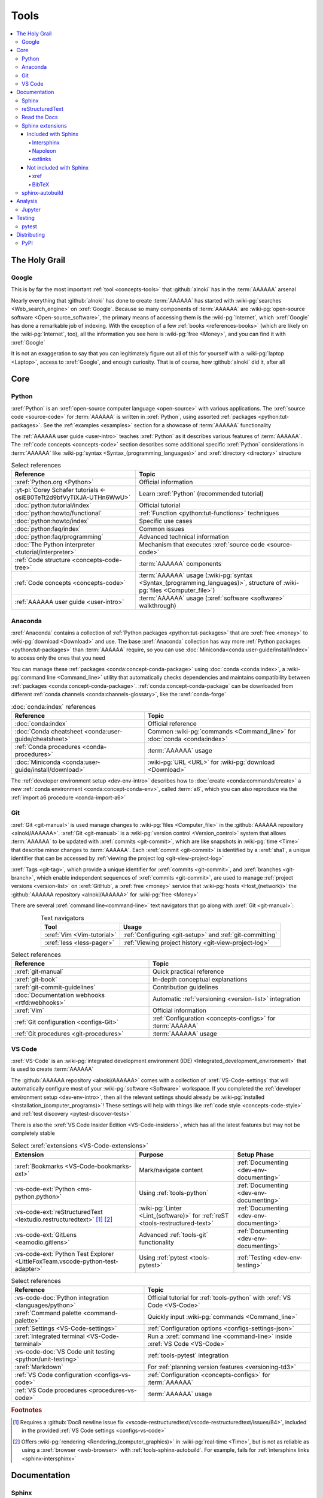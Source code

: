 .. 0.3.0

.. _concepts-tools:


#####
Tools
#####

.. contents::
   :local:


**************
The Holy Grail
**************

.. _tools-google:

Google
======

This is by far the most important :ref:`tool <concepts-tools>` that
:github:`alnoki` has in the :term:`AAAAAA` arsenal

Nearly everything that :github:`alnoki` has done to create :term:`AAAAAA` has
started with :wiki-pg:`searches <Web_search_engine>` on :xref:`Google`. Because
so many components of :term:`AAAAAA` are
:wiki-pg:`open-source software <Open-source_software>`, the primary means of
accessing them is the :wiki-pg:`Internet`, which :xref:`Google` has done a
remarkable job of indexing. With the exception of a few
:ref:`books <references-books>` (which are likely on the :wiki-pg:`Internet`,
too), all the information you see here is
:wiki-pg:`free <Money>`, and you can find it with :xref:`Google`

It is not an exaggeration to say that you can legitimately figure out all of
this for yourself with a :wiki-pg:`laptop <Laptop>`, access to :xref:`Google`,
and enough curiosity. That is of course, how :github:`alnoki` did it, after all

****
Core
****

.. _tools-python:

Python
======

:xref:`Python` is an :xref:`open-source computer language <open-source>` with
various applications. The :xref:`source code <source-code>` for :term:`AAAAAA`
is written in :xref:`Python`, using assorted
:ref:`packages <python:tut-packages>`. See the :ref:`examples <examples>`
section for a showcase of :term:`AAAAAA` functionality

The :ref:`AAAAAA user guide <user-intro>` teaches :xref:`Python` as it
describes various features of :term:`AAAAAA`.
The :ref:`code concepts <concepts-code>` section describes some additional
specific :xref:`Python` considerations in :term:`AAAAAA` like
:wiki-pg:`syntax <Syntax_(programming_languages)>` and
:xref:`directory <directory>` structure

.. csv-table:: Select references
   :header: Reference, Topic
   :align: center

   :xref:`Python.org <Python>`, Official information
   :yt-pl:`Corey Schafer tutorials <-osiE80TeTt2d9bfVyTiXJA-UTHn6WwU>`, "Learn
   :xref:`Python` (recommended tutorial)"
   :doc:`python:tutorial/index`, Official tutorial
   :doc:`python:howto/functional`, ":ref:`Function <python:tut-functions>`
   techniques"
   :doc:`python:howto/index`, Specific use cases
   :doc:`python:faq/index`, Common issues
   :doc:`python:faq/programming`, Advanced technical information
   :doc:`The Python interpreter <tutorial/interpreter>`, "Mechanism that
   executes :xref:`source code <source-code>`"
   :ref:`Code structure <concepts-code-tree>`, :term:`AAAAAA` components
   :ref:`Code concepts <concepts-code>`, ":term:`AAAAAA` usage
   (:wiki-pg:`syntax <Syntax_(programming_languages)>`, structure of
   :wiki-pg:`files <Computer_file>`)"
   :ref:`AAAAAA user guide <user-intro>`, ":term:`AAAAAA` usage
   (:xref:`software <software>` walkthrough)"

.. _tools-anaconda:

Anaconda
========

:xref:`Anaconda` contains a collection of
:ref:`Python packages <python:tut-packages>` that are :xref:`free <money>` to
:wiki-pg:`download <Download>` and use. The base :xref:`Anaconda` collection
has way more :ref:`Python packages <python:tut-packages>` than :term:`AAAAAA`
require, so you can use :doc:`Miniconda<conda:user-guide/install/index>` to
access only the ones that you need

You can manage these :ref:`packages <conda:concept-conda-package>` using
:doc:`conda <conda:index>`, a :wiki-pg:`command line <Command_line>` utility
that automatically checks dependencies and maintains compatibility between
:ref:`packages <conda:concept-conda-package>`.
:ref:`conda:concept-conda-package` can be downloaded from
different :ref:`conda channels <conda:channels-glossary>`, like the
:xref:`conda-forge`

.. csv-table:: :doc:`conda:index` references
   :header: Reference, Topic
   :align: center

   :doc:`conda:index`, Official reference
   :doc:`Conda cheatsheet <conda:user-guide/cheatsheet>`, "Common
   :wiki-pg:`commands <Command_line>` for :doc:`conda <conda:index>`"
   :ref:`Conda procedures <conda-procedures>`, :term:`AAAAAA` usage
   :doc:`Miniconda <conda:user-guide/install/download>`, ":wiki-pg:`URL <URL>`
   for :wiki-pg:`download <Download>`"

The :ref:`developer environment setup <dev-env-intro>` describes how to
:doc:`create <conda:commands/create>` a new
:ref:`conda environment <conda:concept-conda-env>`, called :term:`a6`, which
you can also reproduce via the :ref:`import a6 procedure <conda-import-a6>`

.. glossary::

   a6
      A :ref:`conda environment <conda:concept-conda-env>` containing all
      the :ref:`packages <conda:concept-conda-package>` that :term:`AAAAAA`
      require

      .. _concepts-packages-table:

      .. csv-table:: :ref:`conda:concept-conda-package` required for
         :term:`AAAAAA`
         :header: Package, Function, Setup Phase, Channel
         :align: center

         :xref:`Python`, :xref:`source-code` creation, "
         :ref:`Documenting <dev-env-documenting>`", "
         :ref:`conda <conda:channels-glossary>`"
         :doc:`conda <conda:index>`, "
         :ref:`Package <conda:concept-conda-package>` management", "
         :ref:`Documenting <dev-env-documenting>`", "
         :ref:`conda <conda:channels-glossary>`"
         :pep:`8`, ":wiki-pg:`Linter <Lint_(software)>` for
         :ref:`code style <concepts-code-style>`","
         :ref:`Documenting <dev-env-documenting>`","
         :ref:`conda <conda:channels-glossary>`"
         :ref:`tools-sphinx` , "
         :ref:`Build documentation <sphinx-building-doc>`", "
         :ref:`Documenting <dev-env-documenting>`","
         :ref:`conda <conda:channels-glossary>`"
         :doc:`RTD Sphinx Theme <rtd-sphinx-theme:index>`, "
         :ref:`Documentation appearance <tools-read-the-docs>`", "
         :ref:`Documenting <dev-env-documenting>`", "
         :ref:`conda <conda:channels-glossary>`"
         :xref:`Doc8 <Doc8>`, "Check
         :ref:`documentation style <concepts-doc-style>`", "
         :ref:`Documenting <dev-env-documenting>`", :xref:`conda-forge`
         :ref:`tools-bibtex`, :ref:`Book citations <references-books>`, "
         :ref:`Documenting <dev-env-documenting>`", :xref:`conda-forge`
         :ref:`tools-sphinx-autobuild`, "
         :ref:`Auto-update documentation <sphinx-autobuilding>`", "
         :ref:`Documenting <dev-env-documenting>`", :xref:`conda-forge`
         :ref:`Jupyter Notebooks <tools-jupyter>`, Interactive analysis, "
         :ref:`dev-env-analyzing`","
         :ref:`conda <conda:channels-glossary>`"
         :doc:`Notebook Extensions <nb-extensions:index>`, "Enhance
         :ref:`Jupyter <tools-jupyter>`", :ref:`dev-env-analyzing`, "
         :xref:`conda-forge`"
         :doc:`NumPy <numpy:about>`, "Number processing", "
         :ref:`dev-env-analyzing`", :ref:`conda <conda:channels-glossary>`
         :doc:`Matplotlib <matplotlib:index>`, "Data plotting", "
         :ref:`dev-env-analyzing`", "
         :ref:`conda <conda:channels-glossary>`"
         :doc:`pandas <pandas:index>`, "Dataset management", "
         :ref:`dev-env-analyzing`", "
         :ref:`conda <conda:channels-glossary>`"
         :doc:`pip <python:installing/index>`, "
         :ref:`Configuring test code <conda-pip-AAAAAA>`", "
         :ref:`dev-env-testing`", :ref:`conda <conda:channels-glossary>`
         :ref:`pytest <tools-pytest>`, "
         :ref:`Code testing <pytest-procedures>`", ":ref:`dev-env-testing`", "
         :ref:`conda <conda:channels-glossary>`"

.. _tools-git:

Git
===

:xref:`Git <git-manual>` is used manage changes to
:wiki-pg:`files <Computer_file>` in the
:github:`AAAAAA repository <alnoki/AAAAAA>`. :xref:`Git <git-manual>` is a
:wiki-pg:`version control <Version_control>` system that allows :term:`AAAAAA`
to be updated with :xref:`commits <git-commit>`, which are like snapshots in
:wiki-pg:`time <Time>` that describe minor changes to :term:`AAAAAA`. Each
:xref:`commit <git-commit>` is identified by a :xref:`sha1`, a unique
identifier that can be accessed by
:ref:`viewing the project log <git-view-project-log>`

:xref:`Tags <git-tag>`, which provide a unique identifier for
:xref:`commits <git-commit>`, and :xref:`branches <git-branch>`, which enable
independent sequences of :xref:`commits <git-commit>`, are used to manage
:ref:`project versions <version-list>` on :xref:`GitHub`, a
:xref:`free <money>` service that :wiki-pg:`hosts <Host_(network)>` the
:github:`AAAAAA repository <alnoki/AAAAAA>` for :wiki-pg:`free <Money>`

There are several :xref:`command line<command-line>` text navigators that go
along with :xref:`Git <git-manual>`:

.. csv-table:: Text navigators
   :header: Tool, Usage
   :align: center

   :xref:`Vim <Vim-tutorial>`, ":ref:`Configuring <git-setup>` and
   :ref:`git-committing`"
   :xref:`less <less-pager>`, "
   :ref:`Viewing project history <git-view-project-log>`"

.. csv-table:: Select references
   :header: Reference, Topic
   :align: center

   :xref:`git-manual`, Quick practical reference
   :xref:`git-book`, In-depth conceptual explanations
   :xref:`git-commit-guidelines`, Contribution guidelines
   :doc:`Documentation webhooks <rtfd:webhooks>`, "Automatic
   :ref:`versioning <version-list>` integration"
   :xref:`Vim`, Official information
   :ref:`Git configuration <configs-Git>`, "
   :ref:`Configuration <concepts-configs>` for :term:`AAAAAA`"
   :ref:`Git procedures <git-procedures>`, :term:`AAAAAA` usage

.. _tools-vs-code:

VS Code
=======

:xref:`VS-Code` is an
:wiki-pg:`integrated development environment (IDE)
<Integrated_development_environment>`
that is used to create :term:`AAAAAA`

The :github:`AAAAAA repository <alnoki/AAAAAA>` comes with a collection of
:xref:`VS-Code-settings` that will automatically configure most of your
:wiki-pg:`software <Software>` workspace. If you completed the
:ref:`developer environment setup <dev-env-intro>`, then all the relevant
settings should already be
:wiki-pg:`installed <Installation_(computer_programs)>`! These settings will
help with things like :ref:`code style <concepts-code-style>` and
:ref:`test discovery <pytest-discover-tests>`

There is also the :xref:`VS Code Insider Edition <VS-Code-insiders>`,
which has all the latest features but may not be completely stable

.. csv-table:: Select :xref:`extensions <VS-Code-extensions>`
   :header: Extension, Purpose, Setup Phase
   :align: center

   :xref:`Bookmarks <VS-Code-bookmarks-ext>`, Mark/navigate content, "
   :ref:`Documenting <dev-env-documenting>`"
   :vs-code-ext:`Python <ms-python.python>`, Using :ref:`tools-python`, "
   :ref:`Documenting <dev-env-documenting>`"
   :vs-code-ext:`reStructuredText <lextudio.restructuredtext>` [#]_ [#]_, "
   :wiki-pg:`Linter <Lint_(software)>` for
   :ref:`reST <tools-restructured-text>` ", "
   :ref:`Documenting <dev-env-documenting>`"
   :vs-code-ext:`GitLens <eamodio.gitlens>`, "Advanced :ref:`tools-git`
   functionality", :ref:`Documenting <dev-env-documenting>`
   ":vs-code-ext:`Python Test Explorer
   <LittleFoxTeam.vscode-python-test-adapter>`", "Using
   :ref:`pytest <tools-pytest>`", :ref:`Testing <dev-env-testing>`

.. csv-table:: Select references
   :header: Reference, Topic
   :align: center

   :vs-code-doc:`Python integration <languages/python>`, "Official tutorial
   for :ref:`tools-python` with :xref:`VS Code <VS-Code>`"
   :xref:`Command palette <command-palette>`, "Quickly input
   :wiki-pg:`commands <Command_line>`"
   :xref:`Settings <VS-Code-settings>`, "
   :ref:`Configuration options <configs-settings-json>`"
   :xref:`Integrated terminal <VS-Code-terminal>`, "Run a
   :xref:`command line <command-line>` inside :xref:`VS Code <VS-Code>`"
   :vs-code-doc:`VS Code unit testing <python/unit-testing>`,"
   :ref:`tools-pytest` integration"
   :xref:`Markdown`, For :ref:`planning version features <versioning-td3>`
   :ref:`VS Code configuration <configs-vs-code>`, "
   :ref:`Configuration <concepts-configs>` for :term:`AAAAAA`"
   :ref:`VS Code procedures <procedures-vs-code>`, :term:`AAAAAA` usage

.. rubric:: Footnotes

.. [#] Requires a
   :github:`Doc8 newline issue fix
   <vscode-restructuredtext/vscode-restructuredtext/issues/84>`, included in
   the provided :ref:`VS Code settings <configs-vs-code>`
.. [#] Offers :wiki-pg:`rendering <Rendering_(computer_graphics)>` in
   :wiki-pg:`real-time <Time>`, but is not as reliable as using a
   :xref:`browser <web-browser>` with :ref:`tools-sphinx-autobuild`. For
   example, fails for :ref:`intersphinx links <sphinx-intersphinx>`


*************
Documentation
*************

.. _tools-sphinx:

Sphinx
======

:doc:`Sphinx <sphinx:intro>` is the
:wiki-pg:`documentation <Software_documentation>` engine that
:ref:`builds <sphinx-building-doc>` the :xref:`website <website>` for
:term:`AAAAAA` and even for :doc:`Python itself <py-dev-guide:documenting>`.
Sphinx uses :ref:`tools-restructured-text` (``reST``), a particular style of
:wiki-pg:`markup language <Markup_language>`, which it converts to
:wiki-pg:`HTML` when :ref:`building a website <sphinx-building-doc>`

:doc:`Sphinx <sphinx:intro>` has a
:ref:`table of contents <sphinx:toctree-directive>` feature, which provides a
linearly navigable structure that ensures access to all
:wiki-pg:`pages <Webpage>` of
:wiki-pg:`Documentation <Software_documentation>`.
:term:`AAAAAA` are :wiki-pg:`documented <Software_documentation>` using the
:doc:`Read the Docs Sphinx Theme <rtd-sphinx-theme:index>`, which provides the
visual layout of this :xref:`website <website>`

:doc:`Sphinx extensions <sphinx:usage/extensions/index>` enable additional
functionality and several are used in :term:`AAAAAA`:

.. csv-table:: :doc:`Sphinx extensions <sphinx:usage/extensions/index>`
   in :term:`AAAAAA`
   :header: Extension, Purpose
   :align: center

   :ref:`Intersphinx <tools-intersphinx>`, "
   :ref:`Create links <sphinx-intersphinx>` to other
   :doc:`Sphinx <sphinx:intro>` projects"
   :ref:`xref <tools-xref>`, ":ref:`Create links <sphinx-xref>` to arbitrary
   :xref:`URLs <URL>`"
   :ref:`tools-extlinks`, ":ref:`Create links <sphinx-xref>` to common
   :xref:`URLs <URL>`"
   :ref:`tools-napoleon`, :ref:`Document code components <concepts-code-e4>`
   :ref:`tools-BibTeX`, :ref:`Cite books <sphinx-reference-book>`

.. csv-table:: Select references
   :header: Reference, Topic
   :align: center

   :doc:`Sphinx <sphinx:intro>`, "Official
   :wiki-pg:`documentation <Software_documentation>`"
   :doc:`Python Developer's Guide <py-dev-guide:documenting>`, "
   :xref:`Python` guide to using :doc:`Sphinx <sphinx:intro>`"
   :yt-vid:`Practical use seminar <0ROZRNZkPS8>`, "Practical
   :ref:`use examples <sphinx-procedures>`"
   ":ref:`References extension configuration example
   <sublime-with-sphinx:use the external links extension>`", "Similar usage and
   :ref:`configuration <configs-conf-py>`"
   :doc:`conf.py <sphinx:usage/configuration>`, "
   :ref:`Configurations <configs-conf-py>`"
   :ref:`tools-sphinx-autobuild`, "
   :ref:`Automatic documentation building <sphinx-autobuilding>`"
   :ref:`Sphinx configuration <configs-sphinx>`, "
   :ref:`Configuration <concepts-configs>` for :term:`AAAAAA`"
   :ref:`Documentation structure <concepts-doc-tree>`, ":term:`AAAAAA`
   components"
   :ref:`Sphinx procedures <sphinx-procedures>`, :term:`AAAAAA` usage

.. _tools-restructured-text:

reStructuredText
================

:docutils:`reStructuredText <rst.html>` (``reST``) is a
:wiki-pg:`markup language <Markup_language>`
containing :wiki-pg:`syntax <Syntax_(programming_languages)>` to generate fancy
components like ``this``, :guilabel:`this`, or
:menuselection:`t --> h --> i --> s`

The two most fundamental :doc:`reST <sphinx:usage/restructuredtext/basics>`
components are the :doc:`role <sphinx:usage/restructuredtext/roles>`, which
marks a piece of text (usually in-line), and the
:doc:`directive <sphinx:usage/restructuredtext/directives>`, which marks a
block of text

:wiki-pg:`Files <Computer_file>` that contain
:doc:`reST <sphinx:usage/restructuredtext/basics>` have an ``.rst``
:wiki-pg:`extension <Filename_extension>`, and :ref:`tools-sphinx` converts
them to :wiki-pg:`HTML` whenever
:ref:`documentation is built <sphinx-building-doc>`

.. csv-table:: Select references
   :header: Reference, Topic
   :align: center

   :doc:`sphinx:usage/restructuredtext/basics`, "
   :doc:`Sphinx <sphinx:intro>` tutorial on ``reST`` usage"
   :docutils:`reStructuredText <rst.html>`, "Official
   :wiki-pg:`documentation <Software_documentation>`"
   :docutils:`docs/user/rst/quickref.html`, "Practical
   :wiki-pg:`syntax <Syntax_(programming_languages)>`"
   :xref:`reST-cheatsheet`, "Quick
   :wiki-pg:`syntax <Syntax_(programming_languages)>` reference"
   :doc:`Read the Docs sample project <rtd-sphinx-theme:index>`, "Sample
   :wiki-pg:`syntax <Syntax_(programming_languages)>`"
   :doc:`sphinx:usage/restructuredtext/domains`, "Collections of
   :doc:`roles <sphinx:usage/restructuredtext/roles>` and
   :doc:`directives <sphinx:usage/restructuredtext/directives>`"
   :ref:`reST style <concepts-doc-style>`, :term:`AAAAAA` usage


Many :ref:`tools-sphinx`-style :xref:`websites <website>` for
:wiki-pg:`documentation <Software_documentation>` have an
:guilabel:`Edit on GitHub` (or similar) feature at
the top/bottom of each :xref:`webpage <webpage>`. This feature will
:xref:`link <URL>` to the
:doc:`reST file <sphinx:usage/restructuredtext/basics>`
that :ref:`tools-sphinx` used to create the :xref:`webpage <webpage>`

.. tip::

   You can harvest the :wiki-pg:`syntax <Syntax_(programming_languages)>` for
   nearly any kind of :doc:`reST <sphinx:usage/restructuredtext/basics>`
   component from the
   :doc:`Read the Docs sample project <rtd-sphinx-theme:index>`, via the
   :guilabel:`Edit on GitHub` feature

   After :wiki-pg:`clicking <Point_and_click>` :guilabel:`Edit on GitHub`, look
   for a :guilabel:`Raw` button, which should show you the
   :doc:`reST <sphinx:usage/restructuredtext/basics>`

.. _tools-read-the-docs:

Read the Docs
=============

:doc:`Read the Docs<rtfd:index>` is a :xref:`free <money>` provider of
:wiki-pg:`hosting services <Host_(network)>` for
:doc:`Sphinx <sphinx:intro>` projects, and even provides its own
:doc:`Sphinx Theme <rtd-sphinx-theme:index>`. :doc:`Read the Docs<rtfd:index>`
uses :doc:`webhooks <rtfd:webhooks>` to automatically detect any
:ref:`Git <tools-git>` updates, which trigger new
:ref:`documentation builds <sphinx-building-doc>`.
:doc:`Read the Docs<rtfd:index>` also supports multiple
:doc:`versions <rtfd:versions>` of
:wiki-pg:`documentation <Software_documentation>`

:wiki-pg:`Documentation <Software_documentation>` for :term:`AAAAAA` uses the
:doc:`Read the Docs Sphinx Theme <rtd-sphinx-theme:index>`, which generates
the :wiki-pg:`visual appearance <Rendering_(computer_graphics)>` of this
:xref:`website <website>`. The :doc:`theme <rtd-sphinx-theme:index>`
even :wiki-pg:`renders <Rendering_(computer_graphics)>` on the
:wiki-pg:`web browser <Web_browser>` for
:wiki-pg:`mobile devices <Mobile_device>`!

.. csv-table:: Select references
   :header: Reference, Topic
   :align: center

   :yt-vid:`Quickstart tutorial <oJsUvBQyHBs>`, "Start a
   :doc:`Read the Docs with Sphinx <rtfd:intro/getting-started-with-sphinx>`
   project"
   :doc:`Read the Docs sample project <rtd-sphinx-theme:index>`, "Sample
   :ref:`tools-restructured-text` elements"
   :doc:`rtfd:webhooks`, Automatic project modification detection
   :doc:`rtfd:versions`, Automatic :ref:`version <version-list>` support
   :xref:`Writer-intro-to-Sphinx`, Introductory article for technical writers
   :ref:`RTD Configurations <configs-read-the-docs>`, "
   :ref:`Configuration <concepts-configs>` for :term:`AAAAAA`"
   :ref:`Documentation versioning <versioning-releasing>`, :term:`AAAAAA` usage

.. _tools-sphinx-extensions:

Sphinx extensions
=================

.. contents::
   :local:

Included with Sphinx
--------------------

.. _tools-intersphinx:

Intersphinx
^^^^^^^^^^^

:doc:`Intersphinx <sphinx:usage/extensions/intersphinx>` helps manage
:ref:`links <references-links>` to other :ref:`tools-sphinx` projects, via the
:ref:`intersphinx procedures <sphinx-intersphinx>`

.. _tools-napoleon:

Napoleon
^^^^^^^^

:doc:`Napoleon <sphinx:usage/extensions/napoleon>` is a
:ref:`Sphinx extension <tools-sphinx>` that parses
:xref:`source code <source-code>` and creates
:ref:`documentation elements <concepts-code-e4>` from
:ref:`docstrings <python:tut-docstrings>` and :pep:`type annotations <484>`. It
uses the same
:ref:`directives <tools-restructured-text>` as
:doc:`autodoc <sphinx:usage/extensions/autodoc>`, but it
can accept :ref:`NumPy docstrings <numpy:format>`.
:doc:`Napoleon <sphinx:usage/extensions/napoleon>` and
:doc:`autodoc <sphinx:usage/extensions/autodoc>` both convert
:ref:`docstrings <python:tut-docstrings>` into
:ref:`reST <tools-restructured-text>`, like that used for
:ref:`info field lists <sphinx:info-field-lists>`

:ref:`Docstrings <python:tut-docstrings>` are annotated using the
:ref:`Python domain <sphinx:python-roles>`, which is also used to reference
:ref:`concepts-code-e4` elsewhere in
:wiki-pg:`documentation <Software_documentation>`

.. csv-table:: Select references
   :header: Reference, Topic
   :align: center

   :doc:`Napoleon <sphinx:usage/extensions/napoleon>`, Official reference
   :ref:`Docstrings <python:tut-docstrings>`, ":ref:`python:comments` for
   special :xref:`source code <source-code>` components"
   :doc:`Autodoc <sphinx:usage/extensions/autodoc>`, "
   :doc:`Sphinx extension <sphinx:usage/extensions/index>` to include
   :ref:`docstrings <python:tut-docstrings>`"
   :ref:`NumPy docstrings <numpy:format>`, "
   :ref:`Docstrings <python:tut-docstrings>` style"
   :pep:`Type annotations <484>`, "Specify
   :doc:`types <python:library/stdtypes>`"
   :ref:`Python domain <sphinx:python-roles>`, "
   :doc:`Roles <sphinx:usage/restructuredtext/roles>` and
   :doc:`directives <sphinx:usage/restructuredtext/directives>`"
   :xref:`Type checking <realpython-type-checking>`, "
   :xref:`RealPython <RealPython>` guide"
   :doc:`Sample automodule <demo/api>`, "
   :doc:`Autodoc <sphinx:usage/extensions/autodoc>` demo with
   :doc:`RTD Sphinx theme <rtd-sphinx-theme:index>`"
   :doc:`Example NumPy Strings <napoleon:example_numpy>`, "Example
   :ref:`docstrings <python:tut-docstrings>`"
   :ref:`sphinx:info-field-lists`, "Resultant
   :ref:`reST syntax <tools-restructured-text>`"
   :ref:`Napoleon example <concepts-code-e4>`, :term:`AAAAAA` usage

.. _tools-extlinks:

extlinks
^^^^^^^^

The :doc:`extlinks extension <sphinx:usage/extensions/extlinks>` functions like
:ref:`tools-xref`, but is exceptionally efficient
:ref:`for common websites <sphinx-reference-urls>`. Usage is
described at :ref:`extlinks procedures <sphinx-extlinks>`

.. _tools-sphinx-exts-extra:

Not included with Sphinx
------------------------

.. _tools-xref:

xref
^^^^

:github:`Michael Jones' xref extension <michaeljones/sphinx-xref>` helps manage
:ref:`links <references-links>` to arbitrary :xref:`URLs <URL>` that can not be
accessed via :ref:`intersphinx <tools-intersphinx>`. A simple
:ref:`role <tools-restructured-text>` is used to insert
:ref:`links <references-links>`, and usage is described at
:ref:`xref procedures <sphinx-xref>`

.. _tools-bibtex:

BibTeX
^^^^^^

:xref:`bibtex` is a special type of
:wiki-pg:`syntax <Syntax_(programming_languages)>` that :term:`AAAAAA` use to
make :wiki-pg:`citations <Citation>` for :ref:`books <references-books>`. The
:doc:`BibTeX Sphinx extension <bibtex:index>` converts
:ref:`refs.bib <concepts-doc-tree>` into formatted
:ref:`book citations <references-books>`

If know the :xref:`ISBN` for a particular :ref:`book <references-books>`, you
can usually get the :xref:`bibtex` from :xref:`ottobib`

.. csv-table:: Select references
   :header: Reference, Topic
   :align: center

   :xref:`book`, Information source
   :xref:`bibtex`, :xref:`Citation <citation>` format
   :doc:`BibTeX Sphinx extension <bibtex:index>`, Converts :xref:`bibtex`
   :xref:`ottobib`, :xref:`bibtex` database for :ref:`books <references-books>`
   :xref:`ISBN`, Unique identifier for :ref:`books <references-books>`
   :xref:`bibtex-syntax`, ":wiki-pg:`Syntax <Syntax_(programming_languages)>`
   specifications"
   :xref:`cite-multiple-authors`, Use of ``et. al``
   :ref:`BibTeX procedures <sphinx-reference-book>`, :term:`AAAAAA` usage

.. _tools-sphinx-autobuild:

sphinx-autobuild
================

:xref:`sphinx-autobuild` is a :ref:`package <tools-anaconda>` that
:ref:`automates <sphinx-autobuilding>` the iterative process of
:ref:`manual builds <sphinx-building-manually>`, which
is helpful when :ref:`proofreading documentation <writing-proofread>`

.. csv-table:: Select references
   :header: Reference, Topic
   :align: center

   :xref:`sphinx-autobuild`, :wiki-pg:`User <User_(computing)>` manual
   :ref:`tools-sphinx`, ":ref:`Tool <concepts-tools>` to make
   :wiki-pg:`documentation <Software_documentation>`"
   :ref:`Building manually <sphinx-building-manually>`, "Manual
   :term:`AAAAAA` usage"
   :ref:`Building automatically <sphinx-autobuilding>`, "Automated
   :term:`AAAAAA` usage"


********
Analysis
********

.. _tools-jupyter:

Jupyter
=======

:xref:`Jupyter Notebooks <Jupyter>` enable an interactive
:wiki-pg:`development <Software_development>` style for creating
:wiki-pg:`algorithms <Algorithms>`, and for
quickly :wiki-pg:`rendering <Rendering_(computer_graphics)>` equations in
:wiki-pg:`LaTeX`

.. csv-table:: Select references
   :header: Reference, Topic
   :align: center

   :xref:`Corey Schafer tutorial <Schafer-Jupyter>`, "Recommended
   :xref:`YouTube` tutorial"
   :xref:`Markdown`, ":wiki-pg:`Syntax <Syntax_(programming_languages)>` for
   making :wiki-pg:`links <URL>`, :xref:`tables <tables-generator>`, etc."
   :xref:`tables-generator`, "
   :wiki-pg:`Syntax <Syntax_(programming_languages)>` generator"
   :ref:`Notebook structure <concepts-jupyter-nbs-tree>`, "
   :term:`AAAAAA` components"

The interactive style of :xref:`Jupyter Notebooks <Jupyter>` make it easy to
analyze data with numerical :ref:`conda packages <conda:concept-conda-package>`

.. csv-table:: Numerical analysis :ref:`packages <conda:concept-conda-package>`
   :header: Package, Official tutorial, YouTube tutorial
   :align: center

   :doc:`NumPy <numpy:about>`, "
   :doc:`Quickstart <numpy:user/quickstart>`", "
   :xref:`NumPy <codebasics-numpy>`"
   :doc:`Matplotlib <matplotlib:index>`,"
   :doc:`matplotlib:tutorials/index`", "
   :xref:`Matplotlib <codebasics-matplotlib>`"
   :doc:`pandas <pandas:index>`, "
   :doc:`10 min tutorial <pandas:getting_started/10min>`", "
   :xref:`pandas <codebasics-pandas>`"

The :doc:`nb-extensions:index` provide additional functionality

.. csv-table:: Select :doc:`extensions <nb-extensions:index>`
   :header: Extension, Function
   :align: center

   :doc:`nb-extensions:nbextensions/collapsible_headings/readme`, "Section
   management"
   :doc:`nb-extensions:nbextensions/toc2/README`, "Automatic section
   linking"
   :doc:`nb-extensions:nbextensions/varInspector/README`, "Data value
   inspection"
   :xref:`live-md-preview`, "Quick previewing for :wiki-pg:`LaTeX` and
   :xref:`tables <tables-generator>`"

.. tip::

   This :xref:`AAAAAA-nbs` can
   :wiki-pg:`render <Rendering_(computer_graphics)>` any
   :xref:`Jupyter Notebook<Jupyter>` from the
   :github:`AAAAAA repository <alnoki/AAAAAA>` inside of a
   :xref:`web browser <web-browser>`, even if you don't have
   :xref:`Jupyter <Jupyter>`


*******
Testing
*******

.. _tools-pytest:

pytest
======

:term:`AAAAAA` uses :doc:`pytest <pytest:index>`, a
:ref:`conda package<tools-anaconda>`, to verify that
:ref:`source code <tools-python>` is functioning as expected

:ref:`tools-vs-code` natively integrates with :doc:`pytest <pytest:index>`,
and additional functionality is provided by the
:ref:`VS Code Python Test Explorer extension<tools-vs-code>`

.. csv-table:: Select references
   :header: Reference, Topic
   :align: center

   :doc:`pytest <pytest:index>`, "Official
   :wiki-pg:`documentation <Software_documentation>`"
   :xref:`codebasics-pytest`, Recommended :xref:`YouTube` tutorial
   :doc:`pytest tutorials <pytest:contents>`, Official tutorials
   :ref:`Code structure <concepts-code-tree>`, :term:`AAAAAA` components
   :ref:`testing <testing-intro>`, :term:`AAAAAA` walkthrough
   :ref:`pytest procedures <pytest-procedures>`, :term:`AAAAAA` usage


************
Distributing
************

.. _tools-pypi:

PyPI
====

*Coming soon*

